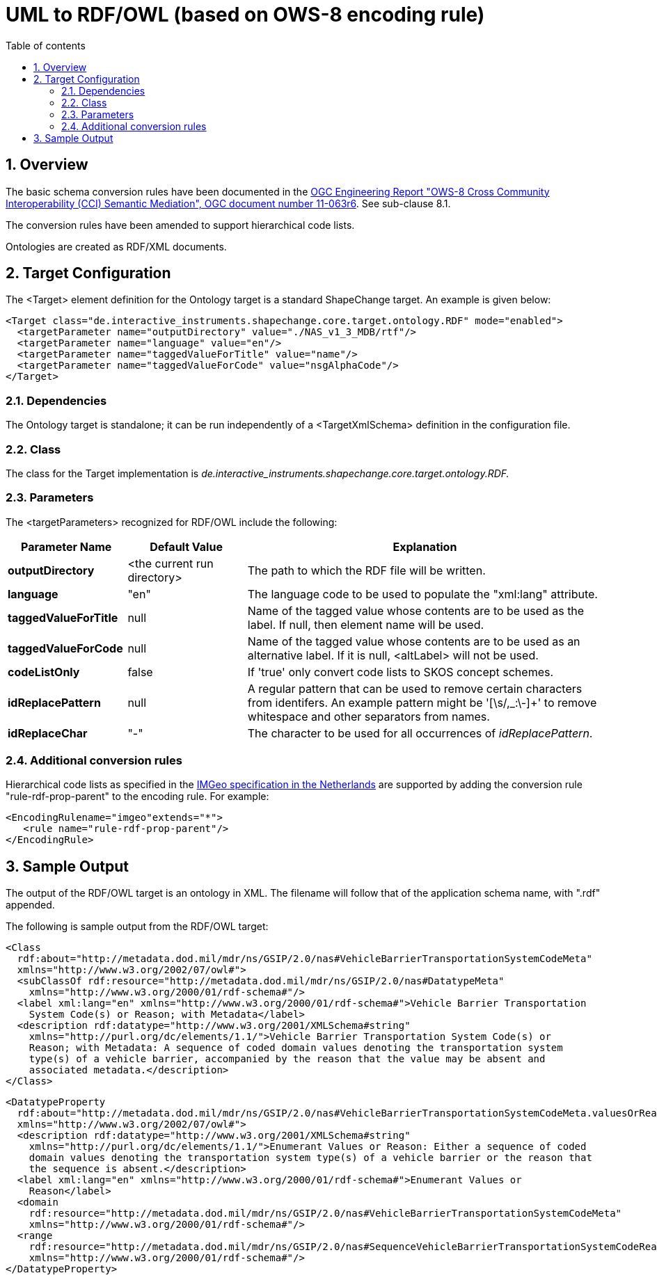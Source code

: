 :doctype: book
:encoding: utf-8
:lang: en
:toc: macro
:toc-title: Table of contents
:toclevels: 5

:toc-position: left

:appendix-caption: Annex

:numbered:
:sectanchors:
:sectnumlevels: 5
:nofooter:

[[UML_to_RDFOWL_based_on_OWS-8_encoding_rule]]
= UML to RDF/OWL (based on OWS-8 encoding rule)

[[Overview]]
== Overview

The basic schema conversion rules have been documented in the
https://portal.opengeospatial.org/files/?artifact_id=46342[OGC
Engineering Report "OWS-8 Cross Community Interoperability (CCI)
Semantic Mediation", OGC document number 11-063r6]. See sub-clause 8.1.

The conversion rules have been amended to support hierarchical code
lists.

Ontologies are created as RDF/XML documents.

[[Target_Configuration]]
== Target Configuration

The <Target> element definition for the Ontology target is a standard
ShapeChange target. An example is given below:

[source,xml,linenumbers]
----------
<Target class="de.interactive_instruments.shapechange.core.target.ontology.RDF" mode="enabled">
  <targetParameter name="outputDirectory" value="./NAS_v1_3_MDB/rtf"/>
  <targetParameter name="language" value="en"/>
  <targetParameter name="taggedValueForTitle" value="name"/>
  <targetParameter name="taggedValueForCode" value="nsgAlphaCode"/>
</Target>
----------

[[Dependencies]]
=== Dependencies

The Ontology target is standalone; it can be run independently of a
<TargetXmlSchema> definition in the configuration file.

[[Class]]
=== Class

The class for the Target implementation is
_de.interactive_instruments.shapechange.core.target.ontology.RDF._

[[Parameters]]
=== Parameters

The <targetParameters> recognized for RDF/OWL include the following:

[cols="1,1,3",options="header"]
|===
|Parameter Name |Default Value |Explanation

|*outputDirectory* |<the current run directory> |The path to which the
RDF file will be written.

|*language* |"en" |The language code to be used to populate the
"xml:lang" attribute.

|*taggedValueForTitle* |null |Name of the tagged value whose contents
are to be used as the label. If null, then element name will be used.

|*taggedValueForCode* |null |Name of the tagged value whose contents are
to be used as an alternative label. If it is null, <altLabel> will not
be used.

|*codeListOnly* |false |If 'true' only convert code lists to SKOS
concept schemes.

|*idReplacePattern* |null |A regular pattern that can be used to remove
certain characters from identifers. An example pattern might be
'[\s/,_:\-]+' to remove whitespace and other separators from names.

|*idReplaceChar* |"-" |The character to be used for all occurrences of
_idReplacePattern_.
|===

[[Additional_conversion_rules]]
=== Additional conversion rules

Hierarchical code lists as specified in the
https://www.geonovum.nl/geo-standaarden/bgt-imgeo[IMGeo
specification in the Netherlands] are supported by adding the conversion
rule "rule-rdf-prop-parent" to the encoding rule. For example:

[source,xml,linenumbers]
----
<EncodingRulename="imgeo"extends="*">
   <rule name="rule-rdf-prop-parent"/>
</EncodingRule>
----

[[Sample_Output]]
== Sample Output

The output of the RDF/OWL target is an ontology in XML. The filename
will follow that of the application schema name, with ".rdf" appended.

The following is sample output from the RDF/OWL target:

[source,xml,linenumbers]
----------
<Class
  rdf:about="http://metadata.dod.mil/mdr/ns/GSIP/2.0/nas#VehicleBarrierTransportationSystemCodeMeta"
  xmlns="http://www.w3.org/2002/07/owl#">
  <subClassOf rdf:resource="http://metadata.dod.mil/mdr/ns/GSIP/2.0/nas#DatatypeMeta"
    xmlns="http://www.w3.org/2000/01/rdf-schema#"/>
  <label xml:lang="en" xmlns="http://www.w3.org/2000/01/rdf-schema#">Vehicle Barrier Transportation
    System Code(s) or Reason; with Metadata</label>
  <description rdf:datatype="http://www.w3.org/2001/XMLSchema#string"
    xmlns="http://purl.org/dc/elements/1.1/">Vehicle Barrier Transportation System Code(s) or
    Reason; with Metadata: A sequence of coded domain values denoting the transportation system
    type(s) of a vehicle barrier, accompanied by the reason that the value may be absent and
    associated metadata.</description>
</Class>
----------

[source,xml,linenumbers]
----------
<DatatypeProperty
  rdf:about="http://metadata.dod.mil/mdr/ns/GSIP/2.0/nas#VehicleBarrierTransportationSystemCodeMeta.valuesOrReason"
  xmlns="http://www.w3.org/2002/07/owl#">
  <description rdf:datatype="http://www.w3.org/2001/XMLSchema#string"
    xmlns="http://purl.org/dc/elements/1.1/">Enumerant Values or Reason: Either a sequence of coded
    domain values denoting the transportation system type(s) of a vehicle barrier or the reason that
    the sequence is absent.</description>
  <label xml:lang="en" xmlns="http://www.w3.org/2000/01/rdf-schema#">Enumerant Values or
    Reason</label>
  <domain
    rdf:resource="http://metadata.dod.mil/mdr/ns/GSIP/2.0/nas#VehicleBarrierTransportationSystemCodeMeta"
    xmlns="http://www.w3.org/2000/01/rdf-schema#"/>
  <range
    rdf:resource="http://metadata.dod.mil/mdr/ns/GSIP/2.0/nas#SequenceVehicleBarrierTransportationSystemCodeReason"
    xmlns="http://www.w3.org/2000/01/rdf-schema#"/>
</DatatypeProperty>
----------
